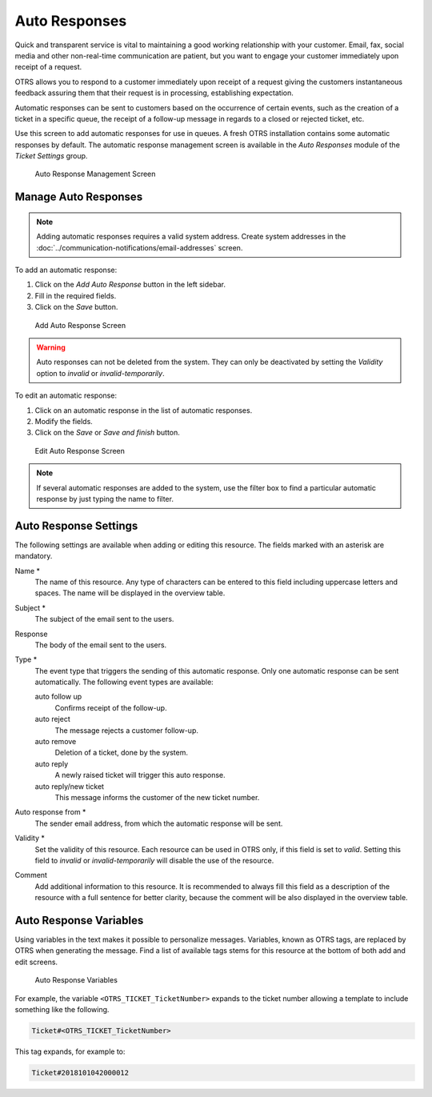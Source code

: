 Auto Responses
==============

Quick and transparent service is vital to maintaining a good working relationship with your customer. Email, fax, social media and other non-real-time communication are patient, but you want to engage your customer immediately upon receipt of a request.

OTRS allows you to respond to a customer immediately upon receipt of a request giving the customers instantaneous feedback assuring them that their request is in processing, establishing expectation.

Automatic responses can be sent to customers based on the occurrence of certain events, such as the creation of a ticket in a specific queue, the receipt of a follow-up message in regards to a closed or rejected ticket, etc.

Use this screen to add automatic responses for use in queues. A fresh OTRS installation contains some automatic responses by default. The automatic response management screen is available in the *Auto Responses* module of the *Ticket Settings* group.

.. figure:: images/auto-response-management.png
   :alt: Auto Response Management Screen

   Auto Response Management Screen


Manage Auto Responses
---------------------

.. note::

   Adding automatic responses requires a valid system address. Create system addresses in the :doc:`../communication-notifications/email-addresses` screen.

To add an automatic response:

1. Click on the *Add Auto Response* button in the left sidebar.
2. Fill in the required fields.
3. Click on the *Save* button.

.. figure:: images/auto-response-add.png
   :alt: Add Auto Response Screen

   Add Auto Response Screen

.. warning::

   Auto responses can not be deleted from the system. They can only be deactivated by setting the *Validity* option to *invalid* or *invalid-temporarily*.

To edit an automatic response:

1. Click on an automatic response in the list of automatic responses.
2. Modify the fields.
3. Click on the *Save* or *Save and finish* button.

.. figure:: images/auto-response-edit.png
   :alt: Edit Auto Response Screen

   Edit Auto Response Screen

.. note::

   If several automatic responses are added to the system, use the filter box to find a particular automatic response by just typing the name to filter.


Auto Response Settings
----------------------

The following settings are available when adding or editing this resource. The fields marked with an asterisk are mandatory.

Name \*
   The name of this resource. Any type of characters can be entered to this field including uppercase letters and spaces. The name will be displayed in the overview table.

Subject \*
   The subject of the email sent to the users.

Response
   The body of the email sent to the users.

Type \*
   The event type that triggers the sending of this automatic response. Only one automatic response can be sent automatically. The following event types are available:

   auto follow up
      Confirms receipt of the follow-up.

   auto reject
      The message rejects a customer follow-up.

   auto remove
      Deletion of a ticket, done by the system.

   auto reply
      A newly raised ticket will trigger this auto response.

   auto reply/new ticket
      This message informs the customer of the new ticket number.

Auto response from \*
   The sender email address, from which the automatic response will be sent.

Validity \*
   Set the validity of this resource. Each resource can be used in OTRS only, if this field is set to *valid*. Setting this field to *invalid* or *invalid-temporarily* will disable the use of the resource.

Comment
   Add additional information to this resource. It is recommended to always fill this field as a description of the resource with a full sentence for better clarity, because the comment will be also displayed in the overview table.


Auto Response Variables
-----------------------

Using variables in the text makes it possible to personalize messages. Variables, known as OTRS tags, are replaced by OTRS when generating the message. Find a list of available tags stems for this resource at the bottom of both add and edit screens.

.. figure:: images/auto-response-variables.png
   :alt: Auto Response Variables

   Auto Response Variables

For example, the variable ``<OTRS_TICKET_TicketNumber>`` expands to the ticket number allowing a template to include something like the following.

.. code-block:: text

   Ticket#<OTRS_TICKET_TicketNumber>

This tag expands, for example to:

.. code-block:: text

   Ticket#2018101042000012
